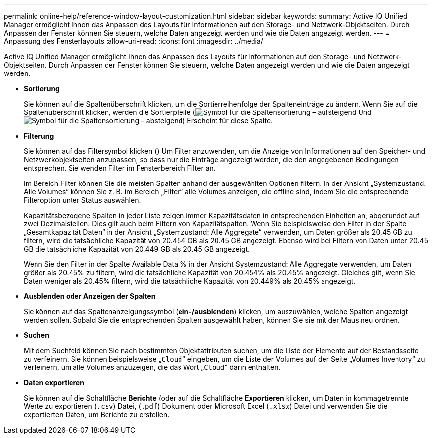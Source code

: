 ---
permalink: online-help/reference-window-layout-customization.html 
sidebar: sidebar 
keywords:  
summary: Active IQ Unified Manager ermöglicht Ihnen das Anpassen des Layouts für Informationen auf den Storage- und Netzwerk-Objektseiten. Durch Anpassen der Fenster können Sie steuern, welche Daten angezeigt werden und wie die Daten angezeigt werden. 
---
= Anpassung des Fensterlayouts
:allow-uri-read: 
:icons: font
:imagesdir: ../media/


[role="lead"]
Active IQ Unified Manager ermöglicht Ihnen das Anpassen des Layouts für Informationen auf den Storage- und Netzwerk-Objektseiten. Durch Anpassen der Fenster können Sie steuern, welche Daten angezeigt werden und wie die Daten angezeigt werden.

* *Sortierung*
+
Sie können auf die Spaltenüberschrift klicken, um die Sortierreihenfolge der Spalteneinträge zu ändern. Wenn Sie auf die Spaltenüberschrift klicken, werden die Sortierpfeile (image:../media/sort-asc-um60.gif["Symbol für die Spaltensortierung – aufsteigend"] Und image:../media/sort-desc-um60.gif["Symbol für die Spaltensortierung – absteigend"]) Erscheint für diese Spalte.

* *Filterung*
+
Sie können auf das Filtersymbol klicken (image:../media/filtering-icon.gif[""]) Um Filter anzuwenden, um die Anzeige von Informationen auf den Speicher- und Netzwerkobjektseiten anzupassen, so dass nur die Einträge angezeigt werden, die den angegebenen Bedingungen entsprechen. Sie wenden Filter im Fensterbereich Filter an.

+
Im Bereich Filter können Sie die meisten Spalten anhand der ausgewählten Optionen filtern. In der Ansicht „Systemzustand: Alle Volumes“ können Sie z. B. im Bereich „Filter“ alle Volumes anzeigen, die offline sind, indem Sie die entsprechende Filteroption unter Status auswählen.

+
Kapazitätsbezogene Spalten in jeder Liste zeigen immer Kapazitätsdaten in entsprechenden Einheiten an, abgerundet auf zwei Dezimalstellen. Dies gilt auch beim Filtern von Kapazitätspalten. Wenn Sie beispielsweise den Filter in der Spalte „Gesamtkapazität Daten“ in der Ansicht „Systemzustand: Alle Aggregate“ verwenden, um Daten größer als 20.45 GB zu filtern, wird die tatsächliche Kapazität von 20.454 GB als 20.45 GB angezeigt. Ebenso wird bei Filtern von Daten unter 20.45 GB die tatsächliche Kapazität von 20.449 GB als 20.45 GB angezeigt.

+
Wenn Sie den Filter in der Spalte Available Data % in der Ansicht Systemzustand: Alle Aggregate verwenden, um Daten größer als 20.45% zu filtern, wird die tatsächliche Kapazität von 20.454% als 20.45% angezeigt. Gleiches gilt, wenn Sie Daten weniger als 20.45% filtern, wird die tatsächliche Kapazität von 20.449% als 20.45% angezeigt.

* *Ausblenden oder Anzeigen der Spalten*
+
Sie können auf das Spaltenanzeigungssymbol (*ein-/ausblenden*) klicken, um auszuwählen, welche Spalten angezeigt werden sollen. Sobald Sie die entsprechenden Spalten ausgewählt haben, können Sie sie mit der Maus neu ordnen.

* *Suchen*
+
Mit dem Suchfeld können Sie nach bestimmten Objektattributen suchen, um die Liste der Elemente auf der Bestandsseite zu verfeinern. Sie können beispielsweise „`Cloud`“ eingeben, um die Liste der Volumes auf der Seite „Volumes Inventory“ zu verfeinern, um alle Volumes anzuzeigen, die das Wort „`Cloud`“ darin enthalten.

* *Daten exportieren*
+
Sie können auf die Schaltfläche *Berichte* (oder auf die Schaltfläche *Exportieren* klicken, um Daten in kommagetrennte Werte zu exportieren (`.csv`) Datei, (`.pdf`) Dokument oder Microsoft Excel (`.xlsx`) Datei und verwenden Sie die exportierten Daten, um Berichte zu erstellen.


